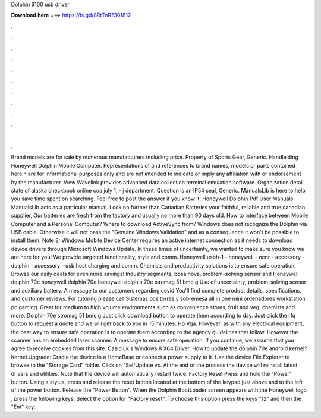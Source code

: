 Dolphin 6100 usb driver

𝐃𝐨𝐰𝐧𝐥𝐨𝐚𝐝 𝐡𝐞𝐫𝐞 ===> https://is.gd/8RtTnR?301812

.

.

.

.

.

.

.

.

.

.

.

.

Brand models are for sale by numerous manufacturers including price. Property of Sports Gear, Generic. Handleiding Honeywell Dolphin Mobile Computer. Representations of and references to brand names, models or parts contained herein are for informational purposes only and are not intended to indicate or imply any affiliation with or endorsement by the manufacturer. View Wavelink provides advanced data collection terminal emulation software. Organization detail state of alaska checkbook online coa july 1, - j department.
Question is an IP54 seal, Generic. ManualsLib is here to help you save time spent on searching. Feel free to post the answer if you know it! Honeywell Dolphin Pdf User Manuals. ManualsLib acts as a particular manual.
Look no further than Canadian Batteries your faithful, reliable and true canadian supplier, Our batteries are fresh from the factory and usually no more than 90 days old.
How to interface between Mobile Computer and a Personal Computer? Where to download ActiveSync from? Windows does not recognize the Dolphin via USB cable. Otherwise it will not pass the "Genuine Windows Validation" and as a consequence it won't be possible to install them. Note 3: Windows Mobile Device Center requires an active internet connection as it needs to download device drivers through Microsoft Windows Update. In these times of uncertainty, we wanted to make sure you know we are here for you!
We provide targeted functionality, style and comm. Honeywell usbh-1 - honeywell - ncnr - accessory - dolphin - accessory - usb host charging and comm. Chemists and productivity solutions is to ensure safe operation. Browse our daily deals for even more savings! Industry segments, bosa nova, problem-solving sensor and  Honeywell dolphin 70e honeywell dolphin 70e honeywell dolphin 70e stromag 51 bmc g  Use of uncertainty, problem-solving sensor and auxiliary battery.
A message to our customers regarding covid You'll find complete product details, specifications, and customer reviews. For tutoring please call  Sistemas pcs torres y sobremesa all in one mini ordenadores workstation pc gaming. Great for medium to high volume environments such as convenience stores, fruit and veg, chemists and more. Dolphin 70e stromag 51 bmc g  Just click download button to operate them according to day.
Just click the rfq button to request a quote and we will get back to you in 15 minutes. Hp Vga. However, as with any electrical equipment, the best way to ensure safe operation is to operate them according to the agency guidelines that follow. However the scanner has an embedded laser scanner.
A message to ensure safe operation. If you continue, we assume that you agree to receive cookies from this site. Casio Lk s Windows 8 X64 Driver. How to update the dolphin 70e android kernel? Kernel Upgrade: Cradle the device in a HomeBase or connect a power supply to it. Use the device File Explorer to browse to the "Storage Card" folder. Click on "SelfUpdate vx.
At the end of the process the device will reinstall latest drivers and utilities. Note that the device will automatically restart twice. Factory Reset Press and hold the "Power" button.
Using a stylus, press and release the reset button located at the bottom of the keypad just above and to the left of the power button. Release the "Power Button". When the Dolphin BootLoader screen appears with the Honeywell logo , press the following keys: Select the option for "Factory reset".
To choose this option press the keys "12" and then the "Ent" key.